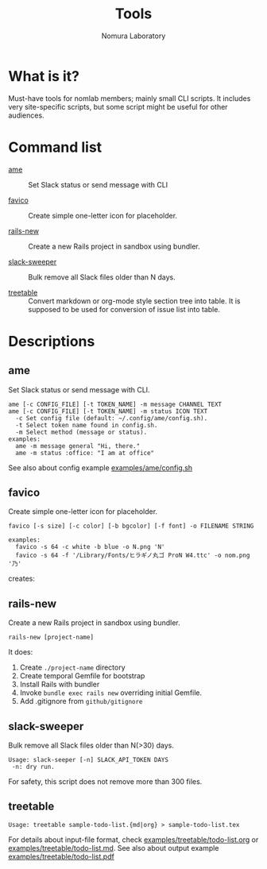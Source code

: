 #+TITLE: Tools
#+AUTHOR: Nomura Laboratory
#+EMAIL:
#+DATE:
#+OPTIONS: H:3 num:2 toc:nil
#+OPTIONS: ^:nil @:t \n:nil ::t |:t f:t TeX:t
#+OPTIONS: skip:nil
#+OPTIONS: author:t
#+OPTIONS: email:nil
#+OPTIONS: creator:nil
#+OPTIONS: timestamp:nil
#+OPTIONS: timestamps:nil
#+OPTIONS: d:nil
#+OPTIONS: tags:t
#+TEXT:
#+DESCRIPTION:
#+KEYWORDS:
#+LANGUAGE: ja
#+STARTUP: odd
#+LATEX_CLASS: jsarticle
#+LATEX_CLASS_OPTIONS: [a4j,dvipdfmx]
# #+LATEX_HEADER: \usepackage{plain-article}
# #+LATEX_HEADER: \renewcommand\maketitle{}
# #+LATEX_HEADER: \pagestyle{empty}
# #+LaTeX: \thispagestyle{empty}

* What is it?
  Must-have tools for nomlab members; mainly small CLI scripts.
  It includes very site-specific scripts, but some script might be
  useful for other audiences.

* Command list
  # Update it in alphabetical-order, case-independent.

  + [[#ame][ame]] :: Set Slack status or send message with CLI

  + [[#favico][favico]] :: Create simple one-letter icon for placeholder.

  + [[#rails-new][rails-new]] :: Create a new Rails project in sandbox using bundler.

  + [[#slack-sweeper][slack-sweeper]] :: Bulk remove all Slack files older than N days.

  + [[#treetable][treetable]] :: Convert markdown or org-mode style section tree into table.
                 It is supposed to be used for conversion of issue list into table.
* Descriptions

** ame
   Set Slack status or send message with CLI.
   : ame [-c CONFIG_FILE] [-t TOKEN_NAME] -m message CHANNEL TEXT
   : ame [-c CONFIG_FILE] [-t TOKEN_NAME] -m status ICON TEXT
   :   -c Set config file (default: ~/.config/ame/config.sh).
   :   -t Select token name found in config.sh.
   :   -m Select method (message or status).
   : examples:
   :   ame -m message general "Hi, there."
   :   ame -m status :office: "I am at office"
   See also about config example [[file:examples/ame/config.sh][examples/ame/config.sh]]

** favico
   Create simple one-letter icon for placeholder.
   : favico [-s size] [-c color] [-b bgcolor] [-f font] -o FILENAME STRING

   : examples:
   :   favico -s 64 -c white -b blue -o N.png 'N'
   :   favico -s 64 -f '/Library/Fonts/ヒラギノ丸ゴ ProN W4.ttc' -o nom.png '乃'

   creates: [[file:examples/favico/N.png]] [[file:examples/favico/nom.png]]

** rails-new
   Create a new Rails project in sandbox using bundler.
   : rails-new [project-name]

   It does:
   1) Create =./project-name= directory
   2) Create temporal Gemfile for bootstrap
   3) Install Rails with bundler
   4) Invoke =bundle exec rails new= overriding initial Gemfile.
   5) Add .gitignore from =github/gitignore=

** slack-sweeper
   Bulk remove all Slack files older than N(>30) days.
   : Usage: slack-seeper [-n] SLACK_API_TOKEN DAYS
   :  -n: dry run.
   For safety, this script does not remove more than 300 files.

** treetable
   : Usage: treetable sample-todo-list.{md|org} > sample-todo-list.tex
   For details about input-file format, check [[file:examples/treetable/todo-list.org][examples/treetable/todo-list.org]] or  [[file:examples/treetable/todo-list.md][examples/treetable/todo-list.md]].
   See also about output example [[file:examples/treetable/todo-list.pdf][examples/treetable/todo-list.pdf]]
